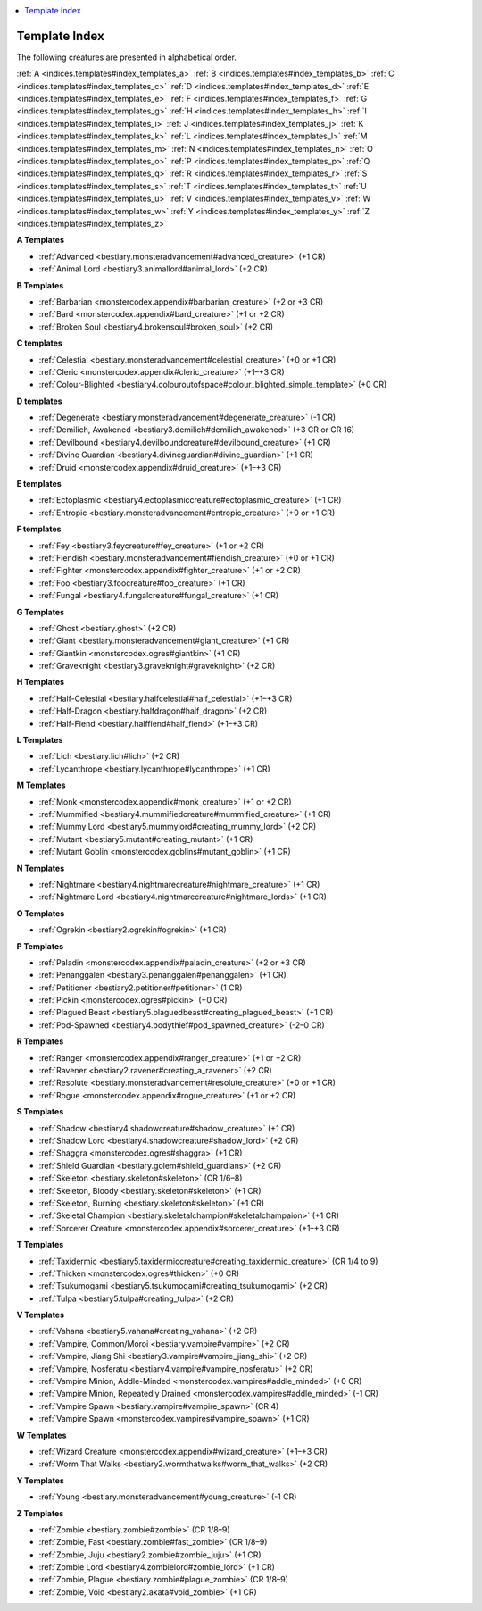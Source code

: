 
.. _`indices.templates`:

.. contents:: \ 

.. _`indices.templates#template_index`:

Template Index
###############

The following creatures are presented in alphabetical order.

:ref:`A <indices.templates#index_templates_a>`\  :ref:`B <indices.templates#index_templates_b>`\  :ref:`C <indices.templates#index_templates_c>`\  :ref:`D <indices.templates#index_templates_d>`\  :ref:`E <indices.templates#index_templates_e>`\  :ref:`F <indices.templates#index_templates_f>`\  :ref:`G <indices.templates#index_templates_g>`\  :ref:`H <indices.templates#index_templates_h>`\  :ref:`I <indices.templates#index_templates_i>`\  :ref:`J <indices.templates#index_templates_j>`\  :ref:`K <indices.templates#index_templates_k>`\  :ref:`L <indices.templates#index_templates_l>`\  :ref:`M <indices.templates#index_templates_m>`\  :ref:`N <indices.templates#index_templates_n>`\  :ref:`O <indices.templates#index_templates_o>`\  :ref:`P <indices.templates#index_templates_p>`\  :ref:`Q <indices.templates#index_templates_q>`\  :ref:`R <indices.templates#index_templates_r>`\  :ref:`S <indices.templates#index_templates_s>`\  :ref:`T <indices.templates#index_templates_t>`\  :ref:`U <indices.templates#index_templates_u>`\  :ref:`V <indices.templates#index_templates_v>`\  :ref:`W <indices.templates#index_templates_w>`\  :ref:`Y <indices.templates#index_templates_y>`\  :ref:`Z <indices.templates#index_templates_z>`

.. _`indices.templates#index_templates_a`:

**A Templates**

* :ref:`Advanced <bestiary.monsteradvancement#advanced_creature>`\  (+1 CR)

* :ref:`Animal Lord <bestiary3.animallord#animal_lord>`\  (+2 CR)

**B Templates**

* :ref:`Barbarian <monstercodex.appendix#barbarian_creature>`\  (+2 or +3 CR)

* :ref:`Bard <monstercodex.appendix#bard_creature>`\  (+1 or +2 CR)

* :ref:`Broken Soul <bestiary4.brokensoul#broken_soul>`\  (+2 CR)

.. _`indices.templates#index_templates_c`:

**C templates**

* :ref:`Celestial <bestiary.monsteradvancement#celestial_creature>`\  (+0 or +1 CR)

* :ref:`Cleric <monstercodex.appendix#cleric_creature>`\  (+1–+3 CR)

* :ref:`Colour-Blighted <bestiary4.colouroutofspace#colour_blighted_simple_template>`\  (+0 CR)

.. _`indices.templates#index_templates_d`:

**D templates**

* :ref:`Degenerate <bestiary.monsteradvancement#degenerate_creature>`\  (-1 CR)

* :ref:`Demilich, Awakened <bestiary3.demilich#demilich_awakened>`\  (+3 CR or CR 16)

* :ref:`Devilbound <bestiary4.devilboundcreature#devilbound_creature>`\  (+1 CR)

* :ref:`Divine Guardian <bestiary4.divineguardian#divine_guardian>`\  (+1 CR)

* :ref:`Druid <monstercodex.appendix#druid_creature>`\  (+1–+3 CR)

.. _`indices.templates#index_templates_e`:

**E templates**

* :ref:`Ectoplasmic <bestiary4.ectoplasmiccreature#ectoplasmic_creature>`\  (+1 CR)

* :ref:`Entropic <bestiary.monsteradvancement#entropic_creature>`\  (+0 or +1 CR)

.. _`indices.templates#index_templates_f`:

**F templates**

* :ref:`Fey <bestiary3.feycreature#fey_creature>`\  (+1 or +2 CR)

* :ref:`Fiendish <bestiary.monsteradvancement#fiendish_creature>`\  (+0 or +1 CR)

* :ref:`Fighter <monstercodex.appendix#fighter_creature>`\  (+1 or +2 CR)

* :ref:`Foo <bestiary3.foocreature#foo_creature>`\  (+1 CR)

* :ref:`Fungal <bestiary4.fungalcreature#fungal_creature>`\  (+1 CR)

.. _`indices.templates#index_templates_g`:

**G Templates**

* :ref:`Ghost <bestiary.ghost>`\  (+2 CR)

* :ref:`Giant <bestiary.monsteradvancement#giant_creature>`\  (+1 CR)

* :ref:`Giantkin <monstercodex.ogres#giantkin>`\  (+1 CR)

* :ref:`Graveknight <bestiary3.graveknight#graveknight>`\  (+2 CR)

.. _`indices.templates#index_templates_h`:

**H Templates**

* :ref:`Half-Celestial <bestiary.halfcelestial#half_celestial>`\  (+1–+3 CR)

* :ref:`Half-Dragon <bestiary.halfdragon#half_dragon>`\  (+2 CR)

* :ref:`Half-Fiend <bestiary.halffiend#half_fiend>`\  (+1–+3 CR)

.. _`indices.templates#index_templates_l`:

**L Templates**

* :ref:`Lich <bestiary.lich#lich>`\  (+2 CR)

* :ref:`Lycanthrope <bestiary.lycanthrope#lycanthrope>`\  (+1 CR)

.. _`indices.templates#index_templates_m`:

**M Templates**

* :ref:`Monk <monstercodex.appendix#monk_creature>`\  (+1 or +2 CR)

* :ref:`Mummified <bestiary4.mummifiedcreature#mummified_creature>`\  (+1 CR)

* :ref:`Mummy Lord <bestiary5.mummylord#creating_mummy_lord>`\  (+2 CR)

* :ref:`Mutant <bestiary5.mutant#creating_mutant>`\  (+1 CR)

* :ref:`Mutant Goblin <monstercodex.goblins#mutant_goblin>`\  (+1 CR)

.. _`indices.templates#index_templates_n`:

**N Templates**

* :ref:`Nightmare <bestiary4.nightmarecreature#nightmare_creature>`\  (+1 CR)

* :ref:`Nightmare Lord <bestiary4.nightmarecreature#nightmare_lords>`\  (+1 CR)

.. _`indices.templates#index_templates_o`:

**O Templates**

* :ref:`Ogrekin <bestiary2.ogrekin#ogrekin>`\  (+1 CR)

.. _`indices.templates#index_templates_p`:

**P Templates**

* :ref:`Paladin <monstercodex.appendix#paladin_creature>`\  (+2 or +3 CR)

* :ref:`Penanggalen <bestiary3.penanggalen#penanggalen>`\  (+1 CR)

* :ref:`Petitioner <bestiary2.petitioner#petitioner>`\  (1 CR)

* :ref:`Pickin <monstercodex.ogres#pickin>`\  (+0 CR)

* :ref:`Plagued Beast <bestiary5.plaguedbeast#creating_plagued_beast>`\  (+1 CR)

* :ref:`Pod-Spawned <bestiary4.bodythief#pod_spawned_creature>`\  (-2–0 CR)

.. _`indices.templates#index_templates_r`:

**R Templates**

* :ref:`Ranger <monstercodex.appendix#ranger_creature>`\  (+1 or +2 CR)

* :ref:`Ravener <bestiary2.ravener#creating_a_ravener>`\  (+2 CR)

* :ref:`Resolute <bestiary.monsteradvancement#resolute_creature>`\  (+0 or +1 CR)

* :ref:`Rogue <monstercodex.appendix#rogue_creature>`\  (+1 or +2 CR)

.. _`indices.templates#index_templates_s`:

**S Templates**

* :ref:`Shadow <bestiary4.shadowcreature#shadow_creature>`\  (+1 CR)

* :ref:`Shadow Lord <bestiary4.shadowcreature#shadow_lord>`\  (+2 CR)

* :ref:`Shaggra <monstercodex.ogres#shaggra>`\  (+1 CR)

* :ref:`Shield Guardian <bestiary.golem#shield_guardians>`\  (+2 CR)

* :ref:`Skeleton <bestiary.skeleton#skeleton>`\  (CR 1/6–8)

* :ref:`Skeleton, Bloody <bestiary.skeleton#skeleton>`\  (+1 CR)

* :ref:`Skeleton, Burning <bestiary.skeleton#skeleton>`\  (+1 CR)

* :ref:`Skeletal Champion <bestiary.skeletalchampion#skeletalchampaion>`\  (+1 CR)

* :ref:`Sorcerer Creature <monstercodex.appendix#sorcerer_creature>`\  (+1–+3 CR)

.. _`indices.templates#index_templates_t`:

**T Templates**

* :ref:`Taxidermic <bestiary5.taxidermiccreature#creating_taxidermic_creature>`\  (CR 1/4 to 9)

* :ref:`Thicken <monstercodex.ogres#thicken>`\  (+0 CR)

* :ref:`Tsukumogami <bestiary5.tsukumogami#creating_tsukumogami>`\  (+2 CR)

* :ref:`Tulpa <bestiary5.tulpa#creating_tulpa>`\  (+2 CR)

.. _`indices.templates#index_templates_v`:

**V Templates**

* :ref:`Vahana <bestiary5.vahana#creating_vahana>`\  (+2 CR)

* :ref:`Vampire, Common/Moroi <bestiary.vampire#vampire>`\  (+2 CR)

* :ref:`Vampire, Jiang Shi <bestiary3.vampire#vampire_jiang_shi>`\  (+2 CR)

* :ref:`Vampire, Nosferatu <bestiary4.vampire#vampire_nosferatu>`\  (+2 CR)

* :ref:`Vampire Minion, Addle-Minded <monstercodex.vampires#addle_minded>`\  (+0 CR)

* :ref:`Vampire Minion, Repeatedly Drained <monstercodex.vampires#addle_minded>`\  (-1 CR)

* :ref:`Vampire Spawn <bestiary.vampire#vampire_spawn>`\  (CR 4)

* :ref:`Vampire Spawn <monstercodex.vampires#vampire_spawn>`\  (+1 CR)

.. _`indices.templates#index_templates_w`:

**W Templates**

* :ref:`Wizard Creature <monstercodex.appendix#wizard_creature>`\  (+1–+3 CR)

* :ref:`Worm That Walks <bestiary2.wormthatwalks#worm_that_walks>`\  (+2 CR)

.. _`indices.templates#index_templates_y`:

**Y Templates**

* :ref:`Young <bestiary.monsteradvancement#young_creature>`\  (-1 CR)

.. _`indices.templates#index_templates_z`:

**Z Templates**

* :ref:`Zombie <bestiary.zombie#zombie>`\  (CR 1/8–9)

* :ref:`Zombie, Fast <bestiary.zombie#fast_zombie>`\  (CR 1/8–9)

* :ref:`Zombie, Juju <bestiary2.zombie#zombie_juju>`\  (+1 CR)

* :ref:`Zombie Lord <bestiary4.zombielord#zombie_lord>`\  (+1 CR)

* :ref:`Zombie, Plague <bestiary.zombie#plague_zombie>`\  (CR 1/8–9)

* :ref:`Zombie, Void <bestiary2.akata#void_zombie>`\  (+1 CR)

